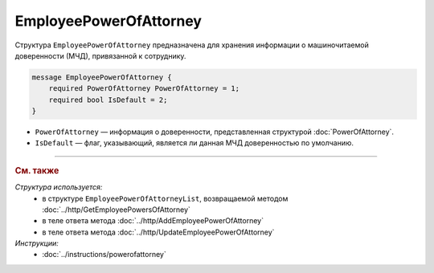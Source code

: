 EmployeePowerOfAttorney
=======================

Структура ``EmployeePowerOfAttorney`` предназначена для хранения информации о машиночитаемой доверенности (МЧД), привязанной к сотруднику.

.. code-block:: protobuf

    message EmployeePowerOfAttorney {
        required PowerOfAttorney PowerOfAttorney = 1;
        required bool IsDefault = 2;
    }

- ``PowerOfAttorney`` — информация о доверенности, представленная структурой :doc:`PowerOfAttorney`.
- ``IsDefault`` — флаг, указывающий, является ли данная МЧД доверенностью по умолчанию.


----

.. rubric:: См. также

*Структура используется:*
	- в структуре ``EmployeePowerOfAttorneyList``, возвращаемой методом :doc:`../http/GetEmployeePowersOfAttorney`
	- в теле ответа метода :doc:`../http/AddEmployeePowerOfAttorney`
	- в теле ответа метода :doc:`../http/UpdateEmployeePowerOfAttorney`

*Инструкции:*
	- :doc:`../instructions/powerofattorney`